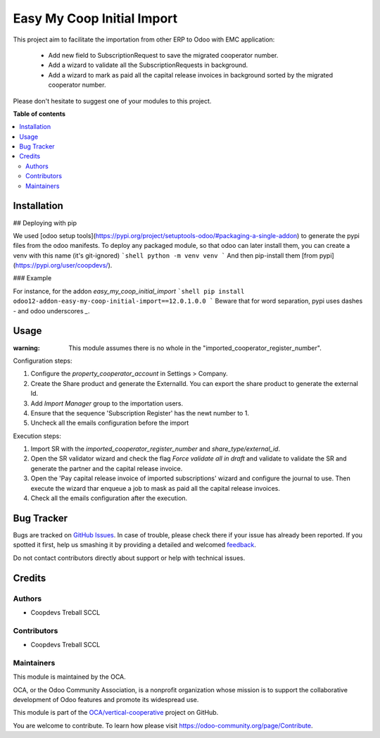 ===========================
Easy My Coop Initial Import
===========================

.. !!!!!!!!!!!!!!!!!!!!!!!!!!!!!!!!!!!!!!!!!!!!!!!!!!!!
   !! This file is generated by oca-gen-addon-readme !!
   !! changes will be overwritten.                   !!
   !!!!!!!!!!!!!!!!!!!!!!!!!!!!!!!!!!!!!!!!!!!!!!!!!!!!

.. |badge1| image:: https://img.shields.io/badge/maturity-Beta-yellow.png
    :target: https://odoo-community.org/page/development-status
    :alt: Beta
.. |badge2| image:: https://img.shields.io/badge/licence-AGPL--3-blue.png
    :target: http://www.gnu.org/licenses/agpl-3.0-standalone.html
    :alt: License: AGPL-3
.. |badge3| image:: https://img.shields.io/badge/github-OCA%2Fvertical--cooperative-lightgray.png?logo=github
    :target: https://github.com/OCA/vertical-cooperative/tree/12.0/easy_my_coop_initial_import
    :alt: OCA/vertical-cooperative
.. |badge4| image:: https://img.shields.io/badge/weblate-Translate%20me-F47D42.png
    :target: https://translation.odoo-community.org/projects/vertical-cooperative-12-0/vertical-cooperative-12-0-easy_my_coop_initial_import
    :alt: Translate me on Weblate

|badge1| |badge2| |badge3| |badge4| 

This project aim to facilitate the importation from other ERP to Odoo with EMC application:

 - Add new field to SubscriptionRequest to save the migrated cooperator number.
 - Add a wizard to validate all the SubscriptionRequests in background.
 - Add a wizard to mark as paid all the capital release invoices in background sorted by the migrated cooperator number.

Please don't hesitate to suggest one of your modules to this project.

**Table of contents**

.. contents::
   :local:

Installation
============

## Deploying with pip

We used [odoo setup tools](https://pypi.org/project/setuptools-odoo/#packaging-a-single-addon) to generate the pypi files from the odoo manifests. To deploy any packaged module, so that odoo can later install them,
you can create a venv with this name (it's git-ignored)
```shell
python -m venv venv
```
And then pip-install them [from pypi](https://pypi.org/user/coopdevs/).

### Example

For instance, for the addon `easy_my_coop_initial_import`
```shell
pip install odoo12-addon-easy-my-coop-initial-import==12.0.1.0.0
```
Beware that for word separation, pypi uses dashes `-` and odoo underscores `_`.

Usage
=====


:warning: This module assumes there is no whole in the "imported_cooperator_register_number".

Configuration steps:

1. Configure the `property_cooperator_account` in Settings > Company.
2. Create the Share product and generate the ExternalId. You can export the share product to generate the external Id.
3. Add `Import Manager` group to the importation users.
4. Ensure that the sequence 'Subscription Register' has the newt number to 1.
5. Uncheck all the emails configuration before the import

Execution steps:

1. Import SR with the `imported_cooperator_register_number` and `share_type/external_id`.
2. Open the SR validator wizard and check the flag `Force validate all in draft` and validate to validate the SR and generate the partner and the capital release invoice.
3. Open the 'Pay capital release invoice of imported subscriptions' wizard and configure the journal to use. Then execute the wizard thar enqueue a job to mask as paid all the capital release invoices.
4. Check all the emails configuration after the execution.

Bug Tracker
===========

Bugs are tracked on `GitHub Issues <https://github.com/OCA/vertical-cooperative/issues>`_.
In case of trouble, please check there if your issue has already been reported.
If you spotted it first, help us smashing it by providing a detailed and welcomed
`feedback <https://github.com/OCA/vertical-cooperative/issues/new?body=module:%20easy_my_coop_initial_import%0Aversion:%2012.0%0A%0A**Steps%20to%20reproduce**%0A-%20...%0A%0A**Current%20behavior**%0A%0A**Expected%20behavior**>`_.

Do not contact contributors directly about support or help with technical issues.

Credits
=======

Authors
~~~~~~~

* Coopdevs Treball SCCL

Contributors
~~~~~~~~~~~~

* Coopdevs Treball SCCL

Maintainers
~~~~~~~~~~~

This module is maintained by the OCA.

.. image:: https://odoo-community.org/logo.png
   :alt: Odoo Community Association
   :target: https://odoo-community.org

OCA, or the Odoo Community Association, is a nonprofit organization whose
mission is to support the collaborative development of Odoo features and
promote its widespread use.

This module is part of the `OCA/vertical-cooperative <https://github.com/OCA/vertical-cooperative/tree/12.0/easy_my_coop_initial_import>`_ project on GitHub.

You are welcome to contribute. To learn how please visit https://odoo-community.org/page/Contribute.
